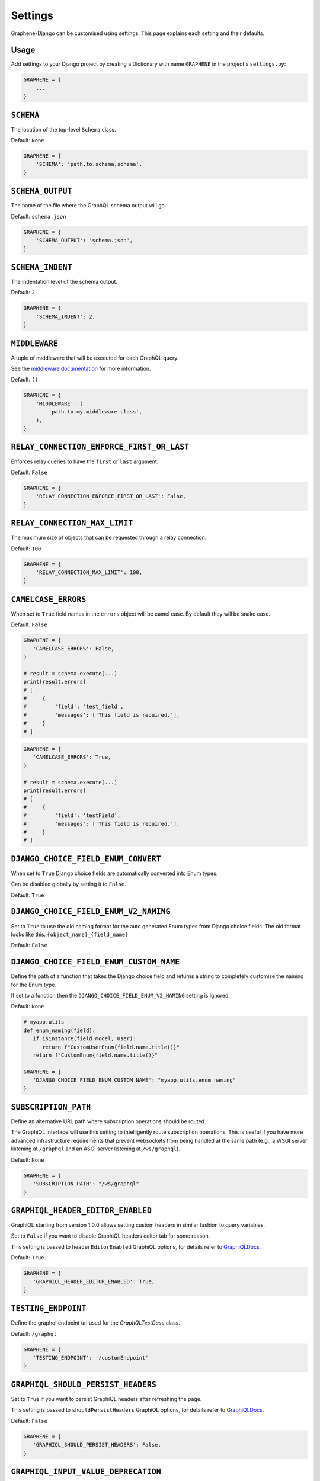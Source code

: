 Settings
========

Graphene-Django can be customised using settings. This page explains each setting and their defaults.

Usage
-----

Add settings to your Django project by creating a Dictionary with name ``GRAPHENE`` in the project's ``settings.py``:

.. code:: python

    GRAPHENE = {
        ...
    }


``SCHEMA``
----------

The location of the top-level ``Schema`` class.

Default: ``None``

.. code:: python

    GRAPHENE = {
        'SCHEMA': 'path.to.schema.schema',
    }


``SCHEMA_OUTPUT``
-----------------

The name of the file where the GraphQL schema output will go.

Default: ``schema.json``

.. code:: python

    GRAPHENE = {
        'SCHEMA_OUTPUT': 'schema.json',
    }


``SCHEMA_INDENT``
-----------------

The indentation level of the schema output.

Default: ``2``

.. code:: python

    GRAPHENE = {
        'SCHEMA_INDENT': 2,
    }


``MIDDLEWARE``
--------------

A tuple of middleware that will be executed for each GraphQL query.

See the `middleware documentation <https://docs.graphene-python.org/en/latest/execution/middleware/>`__ for more information.

Default: ``()``

.. code:: python

    GRAPHENE = {
        'MIDDLEWARE': (
            'path.to.my.middleware.class',
        ),
    }


``RELAY_CONNECTION_ENFORCE_FIRST_OR_LAST``
------------------------------------------

Enforces relay queries to have the ``first`` or ``last`` argument.

Default: ``False``

.. code:: python

    GRAPHENE = {
        'RELAY_CONNECTION_ENFORCE_FIRST_OR_LAST': False,
    }


``RELAY_CONNECTION_MAX_LIMIT``
------------------------------

The maximum size of objects that can be requested through a relay connection.

Default: ``100``

.. code:: python

    GRAPHENE = {
        'RELAY_CONNECTION_MAX_LIMIT': 100,
    }


``CAMELCASE_ERRORS``
--------------------

When set to ``True`` field names in the ``errors`` object will be camel case.
By default they will be snake case.

Default: ``False``

.. code:: python

   GRAPHENE = {
      'CAMELCASE_ERRORS': False,
   }

   # result = schema.execute(...)
   print(result.errors)
   # [
   #     {
   #         'field': 'test_field',
   #         'messages': ['This field is required.'],
   #     }
   # ]

.. code:: python

   GRAPHENE = {
      'CAMELCASE_ERRORS': True,
   }

   # result = schema.execute(...)
   print(result.errors)
   # [
   #     {
   #         'field': 'testField',
   #         'messages': ['This field is required.'],
   #     }
   # ]


``DJANGO_CHOICE_FIELD_ENUM_CONVERT``
--------------------------------------

When set to ``True`` Django choice fields are automatically converted into Enum types.

Can be disabled globally by setting it to ``False``.

Default: ``True``

``DJANGO_CHOICE_FIELD_ENUM_V2_NAMING``
--------------------------------------

Set to ``True`` to use the old naming format for the auto generated Enum types from Django choice fields. The old format looks like this: ``{object_name}_{field_name}``

Default: ``False``


``DJANGO_CHOICE_FIELD_ENUM_CUSTOM_NAME``
----------------------------------------

Define the path of a function that takes the Django choice field and returns a string to completely customise the naming for the Enum type.

If set to a function then the ``DJANGO_CHOICE_FIELD_ENUM_V2_NAMING`` setting is ignored.

Default: ``None``

.. code:: python

   # myapp.utils
   def enum_naming(field):
      if isinstance(field.model, User):
         return f"CustomUserEnum{field.name.title()}"
      return f"CustomEnum{field.name.title()}"

   GRAPHENE = {
      'DJANGO_CHOICE_FIELD_ENUM_CUSTOM_NAME': "myapp.utils.enum_naming"
   }


``SUBSCRIPTION_PATH``
---------------------

Define an alternative URL path where subscription operations should be routed.

The GraphiQL interface will use this setting to intelligently route subscription operations. This is useful if you have more advanced infrastructure requirements that prevent websockets from being handled at the same path (e.g., a WSGI server listening at ``/graphql`` and an ASGI server listening at ``/ws/graphql``).

Default: ``None``

.. code:: python

   GRAPHENE = {
      'SUBSCRIPTION_PATH': "/ws/graphql"
   }


``GRAPHIQL_HEADER_EDITOR_ENABLED``
----------------------------------

GraphiQL starting from version 1.0.0 allows setting custom headers in similar fashion to query variables.

Set to ``False`` if you want to disable GraphiQL headers editor tab for some reason.

This setting is passed to ``headerEditorEnabled`` GraphiQL options, for details refer to GraphiQLDocs_.

Default: ``True``

.. code:: python

   GRAPHENE = {
      'GRAPHIQL_HEADER_EDITOR_ENABLED': True,
   }


``TESTING_ENDPOINT``
--------------------

Define the graphql endpoint url used for the `GraphQLTestCase` class.

Default: ``/graphql``

.. code:: python

   GRAPHENE = {
      'TESTING_ENDPOINT': '/customEndpoint'
   }


``GRAPHIQL_SHOULD_PERSIST_HEADERS``
-----------------------------------

Set to ``True`` if you want to persist GraphiQL headers after refreshing the page.

This setting is passed to ``shouldPersistHeaders`` GraphiQL options, for details refer to GraphiQLDocs_.


Default: ``False``

.. code:: python

   GRAPHENE = {
      'GRAPHIQL_SHOULD_PERSIST_HEADERS': False,
   }


``GRAPHIQL_INPUT_VALUE_DEPRECATION``
------------------------------------

Set to ``True`` if you want GraphiQL to show any deprecated fields on input object types' docs.

For example, having this schema:

.. code:: python

    class MyMutationInputType(graphene.InputObjectType):
        old_field = graphene.String(deprecation_reason="You should now use 'newField' instead.")
        new_field = graphene.String()

    class MyMutation(graphene.Mutation):
        class Arguments:
            input = types.MyMutationInputType()

GraphiQL will add a ``Show Deprecated Fields`` button to toggle information display on ``oldField`` and its deprecation
reason. Otherwise, you would get neither a button nor any information at all on ``oldField``.

This setting is passed to ``inputValueDeprecation`` GraphiQL options, for details refer to GraphiQLDocs_.

Default: ``False``

.. code:: python

   GRAPHENE = {
      'GRAPHIQL_INPUT_VALUE_DEPRECATION': False,
   }


.. _GraphiQLDocs: https://graphiql-test.netlify.app/typedoc/modules/graphiql_react#graphiqlprovider-2
